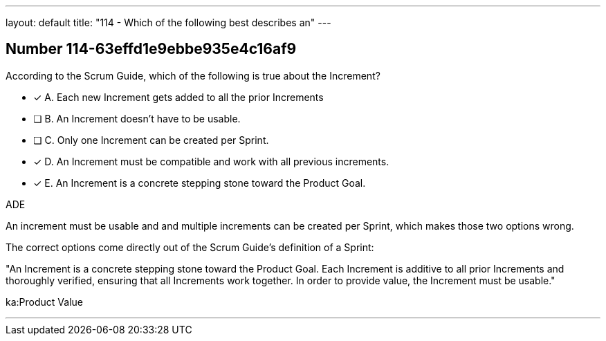 ---
layout: default 
title: "114 - Which of the following best describes an"
---


[.question]
== Number 114-63effd1e9ebbe935e4c16af9

****

[.query]
According to the Scrum Guide, which of the following is true about the Increment?

[.list]
* [*] A. Each new Increment gets added to all the prior Increments
* [ ] B. An Increment doesn't have to be usable.
* [ ] C. Only one Increment can be created per Sprint.
* [*] D. An Increment must be compatible and work with all previous increments.
* [*] E. An Increment is a concrete stepping stone toward the Product Goal.
****

[.answer]
ADE

[.explanation]
An increment must be usable and and multiple increments can be created per Sprint, which makes those two options wrong.

The correct options come directly out of the Scrum Guide's definition of a Sprint:

"An Increment is a concrete stepping stone toward the Product Goal. Each Increment is additive to all prior Increments and thoroughly verified, ensuring that all Increments work together. In order to provide value, the Increment must be usable."

[.ka]
ka:Product Value

'''

